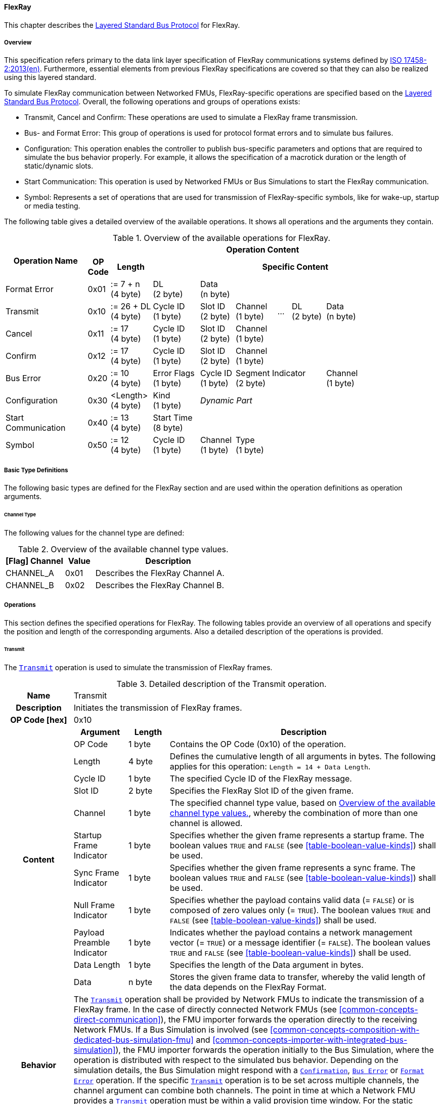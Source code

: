 ==== FlexRay [[low-cut-flexray]]
This chapter describes the <<low-cut-layered-standard-bus-protocol, Layered Standard Bus Protocol>> for FlexRay.

===== Overview [[low-cut-flexray-overview]]
This specification refers primary to the data link layer specification of FlexRay communications systems defined by <<ISO-17458-2,  ISO 17458-2:2013(en)>>.
Furthermore, essential elements from previous FlexRay specifications are covered so that they can also be realized using this layered standard.

To simulate FlexRay communication between Networked FMUs, FlexRay-specific operations are specified based on the <<low-cut-layered-standard-bus-protocol, Layered Standard Bus Protocol>>.
Overall, the following operations and groups of operations exists:

* Transmit, Cancel and Confirm: These operations are used to simulate a FlexRay frame transmission.
* Bus- and Format Error: This group of operations is used for protocol format errors and to simulate bus failures.
* Configuration: This operation enables the controller to publish bus-specific parameters and options that are required to simulate the bus behavior properly.
For example, it allows the specification of a macrotick duration or the length of static/dynamic slots.
* Start Communication: This operation is used by Networked FMUs or Bus Simulations to start the FlexRay communication.
* Symbol: Represents a set of operations that are used for transmission of FlexRay-specific symbols, like for wake-up, startup or media testing.

The following table gives a detailed overview of the available operations.
It shows all operations and the arguments they contain.

.Overview of the available operations for FlexRay.
[#table-operation-content-flexray]
[cols="12,1,6,7,5,6,2,5,7,5,5"]
|====
.2+h|Operation Name
10+h|Operation Content

h|OP Code
h|Length
8+h|Specific Content

|Format Error
|0x01
|:= 7 + n +
(4 byte)
|DL +
(2 byte)
7+|Data +
(n byte)

|Transmit
|0x10
|:= 26 + DL +
(4 byte)
|Cycle ID +
(1 byte)
|Slot ID +
(2 byte)
|Channel +
(1 byte)
|...
|DL +
(2 byte)
3+|Data +
(n byte)

|Cancel
|0x11
|:= 17 +
(4 byte)
|Cycle ID +
(1 byte)
|Slot ID +
(2 byte)
6+|Channel +
(1 byte)

|Confirm
|0x12
|:= 17 +
(4 byte)
|Cycle ID +
(1 byte)
|Slot ID +
(2 byte)
6+|Channel +
(1 byte)

|Bus Error
|0x20
|:= 10 +
(4 byte)
|Error Flags +
(1 byte)
|Cycle ID +
(1 byte)
3+|Segment Indicator +
(2 byte)
3+|Channel +
(1 byte)

|Configuration
|0x30
|<Length> +
(4 byte)
|Kind +
(1 byte)
7+|_Dynamic Part_

|Start Communication
|0x40
|:= 13 +
(4 byte)
8+|Start Time +
(8 byte)

|Symbol
|0x50
|:= 12 +
(4 byte)
|Cycle ID +
(1 byte)
|Channel +
(1 byte)
6+|Type +
(1 byte)

|====

===== Basic Type Definitions [[low-cut-flexray-basic-type-definitions]]
The following basic types are defined for the FlexRay section and are used within the operation definitions as operation arguments.

====== Channel Type [[low-cut-flexray-basic-type-definitions-channel-type]]
The following values for the channel type are defined:

.Overview of the available channel type values.
[#table-flexray-channel-kinds]
[cols="2,1,5"]
|====

h|[Flag] Channel h|Value h|Description
|CHANNEL_A|0x01|Describes the FlexRay Channel A.
|CHANNEL_B|0x02|Describes the FlexRay Channel B.

|====

===== Operations [[low-cut-flexray-operations]]
This section defines the specified operations for FlexRay.
The following tables provide an overview of all operations and specify the position and length of the corresponding arguments.
Also a detailed description of the operations is provided.

====== Transmit [[low-cut-flexray-transmit-operation]]
The <<low-cut-flexray-transmit-operation, `Transmit`>> operation is used to simulate the transmission of FlexRay frames.

.Detailed description of the Transmit operation.
[#table-flexray-transmit-operation]
[cols="5,4,3,20"]
|====
h|Name 3+| Transmit
h|Description 3+| Initiates the transmission of FlexRay frames.
h|OP Code [hex] 3+| 0x10
.12+h|Content h|Argument h|Length h|Description
| OP Code
| 1 byte
| Contains the OP Code (0x10) of the operation.

| Length
| 4 byte
| Defines the cumulative length of all arguments in bytes.
The following applies for this operation: `Length = 14 + Data Length`.

| Cycle ID
| 1 byte
| The specified Cycle ID of the FlexRay message.

| Slot ID
| 2 byte
| Specifies the FlexRay Slot ID of the given frame.

| Channel
| 1 byte
| The specified channel type value, based on <<table-flexray-channel-kinds>>, whereby the combination of more than one channel is allowed.

| Startup Frame Indicator
| 1 byte
| Specifies whether the given frame represents a startup frame.
The boolean values `TRUE` and `FALSE` (see <<table-boolean-value-kinds>>) shall be used.

| Sync Frame Indicator
| 1 byte
| Specifies whether the given frame represents a sync frame.
The boolean values `TRUE` and `FALSE` (see <<table-boolean-value-kinds>>) shall be used.

| Null Frame Indicator
| 1 byte
| Specifies whether the payload contains valid data (= `FALSE`) or is composed of zero values only (= `TRUE`).
The boolean values `TRUE` and `FALSE` (see <<table-boolean-value-kinds>>) shall be used.

| Payload Preamble Indicator
| 1 byte
| Indicates whether the payload contains a network management vector (= `TRUE`) or a message identifier (= `FALSE`).
The boolean values `TRUE` and `FALSE` (see <<table-boolean-value-kinds>>) shall be used.

| Data Length
| 1 byte
| Specifies the length of the Data argument in bytes.

| Data
| n byte
| Stores the given frame data to transfer, whereby the valid length of the data depends on the FlexRay Format.

h|Behavior
3+|The <<low-cut-flexray-transmit-operation, `Transmit`>> operation shall be provided by Network FMUs to indicate the transmission of a FlexRay frame.
In the case of directly connected Network FMUs (see <<common-concepts-direct-communication>>), the FMU importer forwards the operation directly to the receiving Network FMUs.
If a Bus Simulation is involved (see <<common-concepts-composition-with-dedicated-bus-simulation-fmu>> and <<common-concepts-importer-with-integrated-bus-simulation>>), the FMU importer forwards the operation initially to the Bus Simulation, where the operation is distributed with respect to the simulated bus behavior.
Depending on the simulation details, the Bus Simulation might respond with a <<low-cut-flexray-confirmation-operation, `Confirmation`>>, <<low-cut-flexray-bus-error-operation, `Bus Error`>> or <<low-cut-flexray-format-error-operation, `Format Error`>> operation.
If the specific <<low-cut-flexray-transmit-operation, `Transmit`>> operation is to be set across multiple channels, the channel argument can combine both channels.
The point in time at which a Network FMU provides a <<low-cut-flexray-transmit-operation, `Transmit`>> operation must be within a valid provision time window.
For the static segment, this circumstance is dealt within <<low-cut-flexray-static-segment>>, for the dynamic segment in <<low-cut-flexray-dynamic-segment>>.
The point in time at which a Bus Simulation shall provide <<low-cut-flexray-transmit-operation, `Transmit`>> operations depends on the <<low-cut-flexray-delivery-on-boundary-parameter, `org.fmi_standard.fmi_ls_bus.FlexRay_DeliveryOnBoundary`>> parameter.

|====

====== Cancel [[low-cut-flexray-cancel-operation]]
The <<low-cut-flexray-cancel-operation, `Cancel`>> operation is used for cancellation of a FlexRay frame transmission.

.Detailed description of the Cancel operation.
[#table-flexray-cancel-operation]
[cols="5,4,3,20"]
|====
h|Name 3+| Cancel
h|Description 3+| Initiates the cancellation transmission of FlexRay frames within a Bus Simulation.
h|OP Code [hex] 3+| 0x11
.6+h|Content h|Argument h|Length h|Description
| OP Code
| 1 byte
| Contains the OP Code (0x11) of the operation.

| Length
| 4 byte
| Defines the cumulative length of all arguments in bytes.
The following applies for this operation: `Length = 9 + Data Length`.

| Cycle ID
| 1 byte
| The specified Cycle ID of the <<low-cut-flexray-transmit-operation, `Transmit`>> operation to cancel.

| Slot ID
| 2 byte
| Specifies the FlexRay Slot ID of the <<low-cut-flexray-transmit-operation, `Transmit`>> operation to cancel.

| Channel
| 1 byte
| The specified channel type value, based on <<table-flexray-channel-kinds>> of the <<low-cut-flexray-transmit-operation, `Transmit`>> operation to cancel, whereby the combination of more than one channel is allowed.

h|Behavior
3+|The <<low-cut-flexray-cancel-operation, `Cancel`>> operation shall be provided by Network FMUs to indicate a cancellation of a specified <<low-cut-flexray-transmit-operation, `Transmit`>> operation that is buffered by a Bus Simulation.
A Network FMU shall ignore this operation on the consumer side.
A <<low-cut-flexray-cancel-operation, `Cancel`>> operation is possible as long as the Bus Simulation has not yet started to simulate the transmission of the specified <<low-cut-flexray-transmit-operation, `Transmit`>> operation.
A <<low-cut-flexray-cancel-operation, `Cancel`>> operation must be related to a complete <<low-cut-flexray-transmit-operation, `Transmit`>> operation and not just to a part of it.
|====

====== Confirm [[low-cut-flexray-confirm-operation]]
The <<low-cut-flexray-confirm-operation, `Confirm`>> operation is used to signal a transmitted FlexRay frame (see <<low-cut-flexray-transmit-operation, `Transmit`>> operation).

.Detailed description of the Confirm operation.
[#table-flexray-confirm-operation]
[cols="5,4,3,20"]
|====
h|Name
3+|Confirm
h|Description
3+|Signals a successful transmitted FlexRay frame.
h|OP Code [hex]
3+|0x12
.6+h|Content h|Argument h|Length h|Description
|OP Code
|1 byte
|Contains the OP Code (0x12) of the operation.

|Length
|4 byte
|Defines the cumulative length of all arguments in bytes.
The following applies for this operation: `Length = 9`.

| Cycle ID
| 1 byte
| The specified Cycle ID of the <<low-cut-flexray-transmit-operation, `Transmit`>> operation to confirm.

| Slot ID
| 2 byte
| Specifies the FlexRay Slot ID of the <<low-cut-flexray-transmit-operation, `Transmit`>> operation to confirm.

| Channel
| 1 byte
| The specified channel type value, based on <<table-flexray-channel-kinds>>, whereby the combination of more than one channel is allowed.

h|Behavior
3+|The specified operation shall be produced by the Bus Simulation and consumed by Network FMUs.
The Bus Simulation provides the <<low-cut-flexray-confirm-operation, `Confirm`>> operation for the Network FMU, which has previously provided the <<low-cut-flexray-transmit-operation, `Transmit`>> operation to be confirmed.
If the structural parameter <<low-cut-flexray-bus-notification-parameter, `org.fmi_standard.fmi_ls_bus.FlexRay_BusNotifications`>> of a Network FMU is set to `false`, the Network FMU must not wait for <<low-cut-flexray-confirm-operation, `Confirm`>> operations.

|====

====== Format Error [[low-cut-flexray-format-error-operation]]
A format error indicates a syntax or content error in response to a received operation.
See <<low-cut-format-error-operation, `Format Error`>> for definition.

====== Bus Error [[low-cut-flexray-bus-error-operation]]
The <<low-cut-flexray-bus-error-operation, `Bus Error`>> operation represents a feedback of a Bus Simulation for a specified <<low-cut-flexray-transmit-operation, `Transmit`>> operation in case of an unsuccessful transmission.
The following information is included within this operation:

.Detailed description of the Bus Error operation.
[#table-flexray-bus-error-operation]
[cols="5,4,3,20"]
|====
h|Name
3+|Bus Error
h|Description
3+|Represents an operation for simulated bus errors.
h|OP Code [hex]
3+|0x20
.7+h|Content h|Argument h|Length h|Description
|OP Code
|1 byte
|Contains the OP Code (0x20) of the operation.

|Length
|4 byte
|Defines the cumulative length of all arguments in bytes.
The following applies for this operation: `Length = 10`.

|Error Flags
|1 byte
|The specified error flag(s), based on <<table-flexray-error-code-values, the table below>>.
The allowed combinations are defined by the FlexRay specification itself.

|Cycle ID
|1 byte
|The specified FlexRay Cycle ID.

|Segment Indicator
|2 byte
|Identifies the specified FlexRay segment, where the <<low-cut-flexray-bus-error-operation, `Bus Error`>> occurs.
Within the static or dynamic segment, the value of `Segment Indicator` shall be the Slot ID of the <<low-cut-flexray-transmit-operation, `Transmit`>> operation to react.
Within a Symbol Window or Network Idle Time segment the values of <<table-flexray-segment-types-values>> shall be used instead of the specified Slot ID.

|Channel
|1 byte
|The specified channel type value, based on <<table-flexray-channel-kinds>>.

h|Behavior
3+|The specified operation shall be produced by the Bus Simulation and consumed by Network FMUs.
It represents a direct feedback corresponding to a specified <<low-cut-flexray-transmit-operation, `Transmit`>> operation.
Depending on the type of <<low-cut-flexray-bus-error-operation, `Bus Error`>>, either only the <<low-cut-flexray-transmit-operation, `Transmit`>> producing or all Network FMUs must be notified via <<low-cut-flexray-bus-error-operation, `Bus Error`>> operation (see description column of <<table-flexray-error-code-values>>).
If the structural parameter <<low-cut-flexray-bus-notification-parameter, `org.fmi_standard.fmi_ls_bus.FlexRay_BusNotifications`>> of a Network FMU is set to `false`, the Network FMU does not wait for any responses from a Bus Simulation, i.e., potentially received <<low-cut-flexray-bus-error-operation, `Bus Error`>> operations are discarded by the Network FMU.

|====

The following Error Flags can be used:

.Overview of the available error flag values.
[#table-flexray-error-code-values]
[cols="1,1,5"]
|====

h|[Flag] Kind h|Value h|Description

|VALID_FRAME
|0x01
|Indicates a valid <<low-cut-flexray-transmit-operation, `Transmit`>> operation and can be used to point out a valid FlexRay transmission in combination with another error, for example within the FlexRay Symbol Window.
This type of <<low-cut-flexray-bus-error-operation, `Bus Error`>> is possible for both <<low-cut-flexray-transmit-operation, `Transmit`>> producing and <<low-cut-flexray-transmit-operation, `Transmit`>> consuming Network FMUs.

|SYNTAX_ERROR
|0x02
|Indicates a syntactic error in a time slot of a <<low-cut-flexray-transmit-operation, `Transmit`>> operation.
This type of <<low-cut-flexray-bus-error-operation, `Bus Error`>> is possible for both <<low-cut-flexray-transmit-operation, `Transmit`>> producing and <<low-cut-flexray-transmit-operation, `Transmit`>> consuming Network FMUs.

|CONTENT_ERROR
|0x04
|Indicates a content error of a receiving <<low-cut-flexray-transmit-operation, `Transmit`>> operation on the receiver side.
This type of <<low-cut-flexray-bus-error-operation, `Bus Error`>> is possible for both <<low-cut-flexray-transmit-operation, `Transmit`>> producing and <<low-cut-flexray-transmit-operation, `Transmit`>> consuming Network FMUs.

|BOUNDARY_VIOLATION
|0x08
|Indicates that a boundary violation occurred at a boundary of the corresponding slot.
This type of <<low-cut-flexray-bus-error-operation, `Bus Error`>> is possible for both <<low-cut-flexray-transmit-operation, `Transmit`>> producing and <<low-cut-flexray-transmit-operation, `Transmit`>> consuming Network FMUs.

|TX_CONFLICT
|0x16
|Indicates that a reception from another Network FMU is already ongoing while the specified Network FMU starts a transmission via a <<low-cut-flexray-transmit-operation, `Transmit`>> operation.
This type of <<low-cut-flexray-bus-error-operation, `Bus Error`>> is possible for <<low-cut-flexray-transmit-operation, `Transmit`>> producing Network FMUs only.

|====

The following segment types can be used:

.Overview of the available segment type values.
[#table-flexray-segment-types-values]
[cols="1,1,5"]
|====

h|Kind h|Value h|Description

|SYMBOL_WINDOW
|0xFFFE
|Indicates the FlexRay Symbol Window segment.

|NIT
|0xFFFF
|Indicates the FlexRay Network Idle Time (NIT) segment.

|====

====== Configuration [[low-cut-flexray-configuration-operation]]
The <<low-cut-flexray-configuration-operation, `Configuration`>> operation allows Network FMUs the configuration of the Bus Simulation with parameters like the length of a slot or the duration of a macrotick and further options.
The following information are included within this operation:

.Detailed description of the Configuration operation.
[#table-flexray-configuration-operation]
[cols="6,1,5,4,3,20"]
|====
h|Name
5+|Configuration
h|Description
5+|Represents an operation for the configuration of a Bus Simulation.
It contains necessary parameters for timing calculations of transmissions and for node compatibility checks across the whole FlexRay network.
Also the configuration of further options is supported by this operation.
h|OP Code [hex]
5+|0x30
.21+h|Content 3+h|Argument h|Length h|Description
3+|OP Code
|1 byte
|Contains the OP Code (0x30) of the operation.

3+|Length
|4 byte
|Defines the cumulative length of all arguments in bytes.
The following applies for this operation: `Length = 6 + Length of parameter arguments in bytes`.

3+|Parameter Type
|1 byte
|Defines the current configuration parameter.
Note that only one parameter can be set per <<low-cut-flexray-configuration-operation, `Configuration`>> operation.

.17+h|
4+h|Parameters

.16+|FLEXRAY_CONFIG
|Macrotick Duration
|4 byte
|Specifies the duration of one macrotick in nanoseconds.
See `gdMacrotick` parameter within FlexRay specification for further information.

|Macroticks per Cycle
|2 byte
|Defines the length of a cycle in macroticks.
See `gMacroPerCycle` parameter within FlexRay specification for further information.

|Cycle Count Max
|1 byte
|Defines the maximum cycle counter value in a given FlexRay cluster.
See `gCycleCountMax` parameter within FlexRay specification for further information.

|ActionPoint Offset
|1 byte
|Defines the action point offset of a static slot in macroticks.
See `gdActionPointOffset` parameter within FlexRay specification for further information.

|Static Slot Length
|2 byte
|Defines the length of a static slot within the static segment in macroticks.
See `gdStaticSlot` parameter within FlexRay specification for further information.

|Number of Static Slots
|2 byte
|Specifies the number of static slots within one FlexRay cycle.
See `gNumberOfStaticSlots` parameter within FlexRay specification for further information.

|Static Payload Length
|1 byte
|Specifies the length of static slot payload in bytes.
See `gPayloadLengthStatic` parameter within FlexRay specification for further information.

|Minislot ActionPoint Offset
|1 byte
|Defines the action point offset of a minislot in macroticks.
See `gdMinislotActionPointOffset` parameter within FlexRay specification for further information.

|Number of Minislots
|2 byte
|Specifies the number of minislots within one FlexRay cycle.
See `gNumberOfMinislots` parameter within FlexRay specification for further information.

|Minislot Length
|1 byte
|Defines the length of a minislot within a dynamic segment in macroticks.
See `gdMinislot` parameter within FlexRay specification for further information.

|Symbol ActionPoint Offset
|1 byte
|Defines the action point offset within the symbol window in macroticks.
See `gdSymbolWindowActionPointOffset` parameter within FlexRay specification for further information.

|Symbol Window Length
|1 byte
|Specifies the length of symbol window in macroticks, whereby a zero value is allowed.
See `gdSymbolWindow` parameter within FlexRay specification for further information.

|NIT Length
|1 byte
|Specifies the length of the Network Idle Time in macroticks.
See `gdNIT` parameter within FlexRay specification for further information.

|NM Vector Length
|1 byte
|Specifies the length of the Network Management Vector.
See `gNetworkManagementVectorLength` parameter within FlexRay specification for further information.

|Dynamic Slot Idle Time
|4 byte
|Defines the length of dynamic slot idle time within a dynamic segment in macroticks, whereby zero defines that is not used.

|Coldstart Node
|1 byte
|Specifies if the given FlexRay node represents a coldstart node or not, by using <<table-flexray-coldstart-node-types>>.
If a specified node has coldstart capabilities, additionally the type of coldstart shall be defined.

// .1+|tbd
// |tbd
// |tbd
// |tbd

h|Behavior
5+|The specified operation shall be produced by a Network FMU.
In case of directly connected Network FMUs (see <<common-concepts-direct-communication>>), Network FMUs also receive <<low-cut-flexray-configuration-operation, `Configuration`>> operations from other nodes.
Therefore, Network FMUs shall check receiving <<low-cut-flexray-configuration-operation, `Configuration`>> operation of type `FLEXRAY_CONFIG` for compatibility.
If a Bus Simulation is involved (see <<common-concepts-composition-with-dedicated-bus-simulation-fmu>> and <<common-concepts-importer-with-integrated-bus-simulation>>), the compatibility check should be done by the Bus Simulation.
In this case, the Bus Simulation must not forward the <<low-cut-flexray-configuration-operation, `Configuration`>> to Network FMUs.
The configuration of the `FLEXRAY_CONFIG` parameters must be completed by all Network FMUs before any <<low-cut-flexray-transmit-operation, `Transmit`>> operation is produced.
The reconfiguration of `FLEXRAY_CONFIG` parameters during the runtime of a Network FMU is not allowed.

|====

The following configuration parameters are defined:

.Overview of the available configuration parameters.
[#table-flexray-configuration-kinds]
[cols="1,1,5"]
|====

h|Parameter h|Value h|Description
|FLEXRAY_CONFIG|0x01|Indicates global FlexRay parameters used by the Network FMU.

|====

The following coldstart node types are defined:

.Overview of the available coldstart node types.
[#table-flexray-coldstart-node-types]
[cols="2,1,5"]
|====

h|Coldstart Node Type h|Value h|Description
|None|0x01|Describes that the current node has no coldstart capabilities.
|TT-D coldstart node|0x02|Indicates a TT-D coldstart node.
|TT-E coldstart node|0x03|Indicates a TT-E coldstart node.
|TT-L coldstart node|0x04|Indicates a TT-L coldstart node.

|====

====== Start Communication [[low-cut-flexray-start-communication-operation]]
By using the <<low-cut-flexray-start-communication-operation, `Start Communication`>> operation, a Network FMU or Bus Simulation communicates the start of the first communication cycle.
The following information is included within this operation:

.Detailed description of the Start Communication operation.
[#table-flexray-bus-start-communication-operation]
[cols="5,4,3,20"]
|====
h|Name
3+|Start Communication
h|Description
3+|Starts the FlexRay communication.
h|OP Code [hex]
3+|0x40
.4+h|Content h|Argument h|Length h|Description
|OP Code
|1 byte
|Contains the OP Code (0x40) of the operation.

|Length
|4 byte
|Defines the cumulative length of all arguments in bytes.
The following applies for this operation: `Length = 13`.

|Start Time [[table-flexray-bus-start-start-time-parameter]]
|8 byte
|Defines the absolute simulation time in nanoseconds when the first FlexRay cycle has started.

h|Behavior
3+|The specified operation shall be produced by a Network FMU and distributed to all participants, except the <<low-cut-flexray-start-communication-operation, `Start Communication`>> operation initiator, by using the Bus Simulation to distribute the start time of the first communication cycle.
Network FMUs must synchronize their internal FlexRay clock when receiving a <<low-cut-flexray-start-communication-operation, `Start Communication`>> operation.

|====

====== Symbol [[low-cut-flexray-symbol-operation]]
The <<low-cut-flexray-symbol-operation, `Symbol`>> operation is used for transmission of FlexRay-specific symbols, e.g. for wake-up, startup or media testing in the symbol window.

.Detailed description of the Symbol operation.
[#table-flexray-symbol-operation]
[cols="5,4,3,20"]
|====
h|Name
3+|Symbol
h|Description
3+|Operation representing a symbol transmitted in the FlexRay symbol window.
h|OP Code [hex]
3+|0x50
.6+h|Content h|Argument h|Length h|Description
|OP Code
|1 byte
|Contains the OP Code (0x50) of the operation.

|Length
|4 byte
|Defines the cumulative length of all arguments in bytes.
The following applies for this operation: `Length = 8`.

|Cycle ID
|1 byte
|The specified FlexRay Cycle ID.
If a FlexRay cycle is not yet running (for example when initiating a startup through a collision avoidance symbol), the value 0 should be used.

|Channel
|1 byte
|The specified channel type value, based on <<table-flexray-channel-kinds>>.

|Type
|1 byte
|The specified symbol type, based on <<table-flexray-symbol-type-values, the table below>>.

h|Behavior
3+|The specified operation shall be produced by a Network FMU and distributed to all participants, except the <<low-cut-flexray-symbol-operation, `Symbol`>> operation initiator, of the bus using the Bus Simulation.
Depending on the simulation details, the Bus Simulation might respond with a <<low-cut-flexray-bus-error-operation, `Bus Error`>> operation.
If a Network FMU does not support a specified `Type` of a <<low-cut-flexray-symbol-operation, `Symbol`>> operation, this operation can be ignored on the consumer side.

|====

The following symbol type values can be used:

.Overview of the available symbol type values.
[#table-flexray-symbol-type-values]
[cols="1,1,5"]
|====

h|Kind h|Value h|Description
|COLLISION_AVOIDANCE_SYMBOL
|0x01
|The collision avoidance symbol is used to indicate the start of the first communication cycle.

|MEDIA_TEST_SYMBOL
|0x02
|The media test symbol is used for testing of a bus guardian.

|WAKEUP_SYMBOL
|0x03
|The wake up symbol is used for waking up other FlexRay nodes of the specified network.

|====

===== Network Parameters [[low-cut-flexray-network-parameters]]
Using structural parameters, FMUs can be parameterized according to importer specifications.
This chapter specifies the structural parameters that each FlexRay-specific Network FMU shall provide.

====== Bus Notification Parameter [[low-cut-flexray-bus-notification-parameter]]
For a detailed simulation, a Network FMU needs information about whether the message sent has arrived or whether a bus error has occurred.
A Bus Simulation can simulate these effects by sending bus notifications in terms of <<low-cut-flexray-confirm-operation, `Confirm-`>> and <<low-cut-flexray-bus-error-operation, `Bus Error`>> operations to the Network FMUs.

However, in scenarios where Network FMUs are connected directly to each other, or where the Bus Simulation does not simulate such effects, it must be possible to configure the Network FMU such that it does not wait for any response after a <<low-cut-flexray-transmit-operation, `Transmit`>> operation.
Therefore, the <<low-cut-flexray-bus-notification-parameter, `org.fmi_standard.fmi_ls_bus.FlexRay_BusNotifications`>> parameter is introduced.
If the value of the parameter is set to `false`, the Network FMU must not wait for any response after a <<low-cut-flexray-transmit-operation, `Transmit`>> operation ("fire-and-forget").
The default value shall be `false` to allow the Network FMU to be run natively in each simulation scenario.
If the Network FMU shall be configured to handle responses in the form of <<low-cut-flexray-confirm-operation, `Confirm-`>> and <<low-cut-can-bus-error-operation, `Bus Error`>> operations, the <<low-cut-flexray-bus-notification-parameter, `org.fmi_standard.fmi_ls_bus.FlexRay_BusNotifications`>> parameter shall be set to `true`.

.FMU parameter for the configuration of bus notifications within FlexRay.
[[figure-fmu-flexray-bus-notifications-parameter]]
----
    org.fmi_standard.fmi_ls_bus.FlexRay_BusNotifications
        Description:  "Specifies whether the respective Network FMU can rely on a Confirm,
                      or Bus Error operation after sending a message."
        Type:         Boolean
        Causality:    structuralParameter
        Variability:  fixed
        Start:        "false"
----

This structural parameter is mandatory for Network FMUs.
A Bus Simulation (FMU) does not require this structural parameter.

====== Delivery on Boundary Parameter [[low-cut-flexray-delivery-on-boundary-parameter]]
In order to minimize the number of Bus Communication Points of an entire simulation system, it can make sense that the Bus Simulation always deliver <<low-cut-flexray-transmit-operation, `Transmit`>> operations on a concrete slot boundary.
Under the condition that participating Network FMUs also provide their <<low-cut-flexray-transmit-operation, `Transmit`>> operations on a slot boundary, the behavior means that the <<low-cut-flexray-transmit-operation, `Transmit`>> operation to be received, the next <<low-cut-flexray-transmit-operation, `Transmit`>> operation to be sent and a <<low-cut-flexray-confirm-operation, `Confirm`>> or <<low-cut-flexray-bus-error-operation, `Bus Error`>> operation are provided and exchanged at exactly one Bus Communication Point.

Parameter <<low-cut-flexray-delivery-on-boundary-parameter, `org.fmi_standard.fmi_ls_bus.FlexRay_DeliveryOnBoundary`>> was introduced to switch the behavior in the Bus Simulation.
If the value of the parameter is set to `true`, the Bus Simulation provides <<low-cut-flexray-transmit-operation, `Transmit`>> operations and also resulting <<low-cut-flexray-confirm-operation, `Confirm-`>> or <<low-cut-can-bus-error-operation, `Bus Error`>> operations at a concrete slot boundary.
If the value of the parameter is set to `false`, the Bus Simulation provides the respective operations after the calculated transfer time.
See <<low-cut-flexray-static-segment>> and <<low-cut-flexray-dynamic-segment>> for details.
The default value shall be `true`.

.FMU parameter for the configuration of delivery point within FlexRay slot.
[[figure-fmu-flexray-delivery-on-boundary-parameter]]
----
    org.fmi_standard.fmi_ls_bus.FlexRay_DeliveryOnBoundary
        Description:  "Specifies whether the respective Bus Simulation (FMU) delivers
                      Transmit, Confirm- and Bus Error operations on a concrete slot boundary."
        Type:         Boolean
        Causality:    structuralParameter
        Variability:  fixed
        Start:        "true"
----

This structural parameter is mandatory for a Bus Simulation (FMU).
Network FMUs does not require this structural parameter.

===== Configuration of Bus Simulation [[low-cut-flexray-configuration-of-bus-simulation]]
The timing behavior of FlexRay communication is typically defined globally in a design phase of the FlexRay network.
At runtime, the globally defined communication parameters must be used by all network nodes to communicate successfully.
To ensure that all Network FMUs use compatible parameters and to tell Bus Simulations how to simulate the FlexRay communication, Network FMUs shall send the <<low-cut-flexray-configuration-operation, `Configuration`>> operation.
Configuration parameters which are mandatory to provide when first entering the `Event Mode` immediately after leaving the `Initialization Mode` are of type `FLEXRAY_CONFIG`.
Network FMUs receiving <<low-cut-flexray-configuration-operation, `Configuration`>> operations of type `FLEXRAY_CONFIG` shall check its compatibility.
Bus Simulations are also allowed to perform compatibility checks of `FLEXRAY_CONFIG` parameters.
In this case, a Bus Simulations must not forward <<low-cut-flexray-configuration-operation, `Configuration`>> operations to Network FMUs.
In cases of detected incompatibilities, the simulation shall be refused accordingly.

===== Wake Up/Sleep [[low-cut-flexray-wakeup-sleep]]
This standard supports wake up and sleep functionality for the FlexRay bus.
However, the realization of local virtual ECU wake-up and sleeping processes, i.e., the transition to the sleep state as well as the virtual ECU local wake-up process, is considered internal to the FMU implementation.
Therefore, only the bus-related aspects are defined in this document.

The FlexRay-specific wake-up pulse can be simulated by using the <<low-cut-flexray-symbol-operation, `Symbol`>> operation, initiated by one Network FMU, whereby `Type` is set to `WAKEUP_SYMBOL`.
The Bus Simulation shall distribute this operation to all participants on the bus, excluding the <<low-cut-flexray-symbol-operation, `Symbol`>> operation initiator.

.Wake up initiated by FMU 1 wakes up FMU 2 via bus.
[#figure-flexray-wake-up]
image::flexray_wake_up.svg[width=70%, align="center"]

===== Startup [[low-cut-flexray-startup]]
Before frames can be transferred, the communication must be started.
The startup process follows a defined sequence in which FlexRay nodes synchronizes step by step (for a detailed description refer to <<ISO-17458-2>>).
FlexRay nodes, that are allowed to start the FlexRay communication, are referred to as coldstart nodes.
The coldstart ability of a Network FMU must be communicated by the `Coldstart Node` parameter of the <<low-cut-flexray-configuration-operation, `Configuration`>> operation.
For starting the FlexRay communication, a coldstart Network FMU shall sent a <<low-cut-flexray-symbol-operation, `Symbol`>> operation whereby the `Type` argument is set to `COLLISION_AVOIDANCE_SYMBOL` to announce the start of the first FlexRay communication cycle.
A Bus Simulation must forward the <<low-cut-flexray-symbol-operation, `Symbol`>> operation immediately to the other Network FMUs.
Network FMUs receiving a `COLLISION_AVOIDANCE_SYMBOL` are not allowed to send the <<low-cut-flexray-symbol-operation, `Symbol`>> operation likewise from this point onwards.
The first communication cycle is then started by sending the <<low-cut-flexray-start-communication-operation, `Start Communication`>> operation.
Network FMUs must synchronize their internal FlexRay clock based on the received <<table-flexray-bus-start-start-time-parameter,`Start Time`>>.

.Startup initiated by a coldstart Network FMU.
[#figure-flexray-startup]
image::flexray_startup.svg[width=75%, align="center"]

The start time of the first communication cycle is defined to be stem:[T_{Start}] in this specification.

After the <<low-cut-flexray-start-communication-operation, `Start Communication`>> operation has been sent, the Network FMU starts sending <<low-cut-flexray-transmit-operation, `Transmit`>> operations, whereby the `Startup Frame Indicator` argument is set to `TRUE`.

====== Emulating Coldstart Nodes [[low-cut-flexray-emulating-coldstart-nodes]]
Normally, the startup process requires at least two coldstart nodes.
For simulation systems coldstart Network FMUs are missing (because only a subset of nodes is to be simulated), a Bus Simulation is allowed to start the FlexRay communication by emulating the behavior of missing coldstart nodes.
For this purpose, structural parameters e.g. for defining the startup time (stem:[T_{Start}]) or the `Slot ID` for startup frames can be provided by the Bus Simulation.
Because those parameters are Bus Simulation specific, they are not further defined in the specification.

.Startup initiated by the Bus Simulation
[#figure-flexray-startup-by-bus-simulation]
image::flexray_startup_coldstart_emulation.svg[width=75%, align="center"]

===== Transmission and Reception [[low-cut-flexray-transmission-and-reception]]
The exact time or permitted range for sending a message is essential for FlexRay, as this is a scheduled bus protocol.
Within this section the data flow is first described in more detail.
After this temporal aspects for data transmission are explained.

Similar to the other buses, the <<low-cut-flexray-transmit-operation, `Transmit`>> operation represents the core of a bus transmission.
It contains all relevant frame data and is provided by a Network FMU in the role of a sender, potentially via a Bus Simulation, to one or more Network FMUs in the role of a receiver.

A <<low-cut-flexray-confirmation-operation, `Confirmation-`>> and <<low-cut-flexray-bus-error-operation, `Bus Error`>> operation represents a feedback from a Bus Simulation for a previously carried out <<low-cut-flexray-transmit-operation, `Transmit`>> operation.
Depending on the <<low-cut-flexray-bus-notification-parameter, `org.fmi_standard.fmi_ls_bus.FlexRay_BusNotifications`>> parameter, a successful transmission of a <<low-cut-flexray-transmit-operation, `Transmit`>> operation results for a Network FMU in a <<low-cut-flexray-confirmation-operation, `Confirmation`>> operation, an unsuccessful <<low-cut-flexray-transmit-operation, `Transmit`>> operation in a <<low-cut-flexray-bus-error-operation, `Bus Error`>> operation.
If <<low-cut-flexray-bus-notification-parameter, `org.fmi_standard.fmi_ls_bus.FlexRay_BusNotifications`>> is set to `false` (default), then Network FMUs must not rely on receiving <<low-cut-flexray-confirm-operation, `Confirm`>> operations.
If a specified Network FMU is depending on <<low-cut-flexray-confirm-operation, `Confirm`>> operations and <<low-cut-flexray-bus-notification-parameter, `org.fmi_standard.fmi_ls_bus.FlexRay_BusNotifications`>> is set to `false`, the self confirmation shall be realized internally within the respective Network FMU.

If a Bus Simulation is involved, the following applies: A Network FMU can update a <<low-cut-flexray-transmit-operation, `Transmit`>> operation in a Bus Simulation as long as the same value is used for the `Slot ID` argument.
The last <<low-cut-flexray-transmit-operation, `Transmit`>> operation is always valid (last is best semantics).
A <<low-cut-flexray-transmit-operation, `Transmit`>> operation can be updated as long as the Bus Simulation has not yet started to simulate the transmission of the representing FlexRay frame.
The <<low-cut-flexray-cancel-operation, `Cancel`>> operation allows the cancellation of such buffered <<low-cut-flexray-transmit-operation, `Transmit`>> operations within a Bus Simulation.

<<figure-flexray-transmission-status>> illustrates the sequence of the operations mentioned.
First, FMU 1 provides a <<low-cut-flexray-transmit-operation, `Transmit`>> operation for the Bus Simulation.
Within the next two steps, FMU 1 updates the specified <<low-cut-flexray-transmit-operation, `Transmit`>> again.
In the next step, the last <<low-cut-flexray-transmit-operation, `Transmit`>> operation, provided by FMU 1, is transferred to FMU 2 by the Bus Simulation.
Also the Bus Simulation provides a <<low-cut-flexray-confirm-operation, `Confirm`>> operation for FMU 1.

.General transmission mechanism for FlexRay.
[#figure-flexray-transmission-status]
image::flexray_transmission_status.svg[width=80%, align="center"]

<<figure-flexray-transmission-cancel>> illustrates a sequence with focus to the <<low-cut-flexray-cancel-operation, `Cancel`>> operation.
First, FMU 1 provides a <<low-cut-flexray-transmit-operation, `Transmit`>> operation for the Bus Simulation.
Within the next step, FMU 1 updates the specified <<low-cut-flexray-transmit-operation, `Transmit`>> again.
In the next step, the transmission ist canceled via <<low-cut-flexray-cancel-operation, `Cancel`>> operation.
By using the <<low-cut-flexray-cancel-operation, `Cancel`>> operation, the <<low-cut-flexray-transmit-operation, `Transmit`>> operation will not redirected by the Bus Simulation to other Network FMUs.
No transmission takes place within the simulation system.

.Cancellation of a transmission for FlexRay via Cancel operation.
[#figure-flexray-transmission-cancel]
image::flexray_transmission_cancel.svg[width=50%, align="center"]

At bus level, the macrotick represents the smallest time unit on a FlexRay bus.
A total of four protocol parts are logically mapped onto this: The static and the dynamic segment, the so-called symbol window and the Network Idle Time (NIT).
The static and dynamic segment is in turn divided into different sections, so-called FlexRay slots.
These segments repeat themselves in certain FlexRay cycles.
<<figure-flexray-macroticks-segments-general>> visualizes the segmentation of a cycle.

.Segmentation of a FlexRay cycle.
[#figure-flexray-macroticks-segments-general]
image::flexray_macroticks_segments_general.svg[width=70%, align="center"]

Within a real FlexRay bus, every macrotick represents a potential temporal synchronization point for the respective segments and frames to be transmitted.
During a simulation, however, this type of synchronization would be unnecessarily inefficient.
For simulation scenarios it is *highly recommended* that <<low-cut-flexray-transmit-operation, `Transmit`>> operations always be provided at the beginning of a slot.
This minimizes the Bus Communication Points of the overall simulation system and usually increases the performance of the whole simulation.
This behavior is defined more specifically and slightly differently depending on whether it is a static or dynamic segment.

What both segments have in common is that the Network FMU itself must know the appropriate time of a <<low-cut-flexray-transmit-operation, `Transmit`>> operation basing on the FlexRay cycle and slot principle.
In concrete terms, this means that a Network FMU itself must provide the expected <<low-cut-flexray-transmit-operation, `Transmit`>> operation at the appropriate time via <<low-cut-tx-clock-variables, Tx Clock Variables>>.
The start time of the first FlexRay cycle is defined by the `Start Time` argument value of the <<low-cut-flexray-start-communication-operation, `Start Communication`>> operation.

That concrete means that the point in time for the start of FlexRay cycle in nanoseconds can be computed within a Network FMU as

[stem]
++++
    T_{\mathrm{CycleStart}}(i_{\mathrm{Iteration}}, i_{\mathrm{Cycle}})
        = T_{\mathrm{Start}}
        + L_{\mathrm{Cycle}} \cdot (N_{\mathrm{Cycle}} \cdot i_{\mathrm{Iteration}} + i_{\mathrm{Cycle}})
++++

, where:

* stem:[T_{\mathrm{Start}}] represents the start time of the first FlexRay cycle (see `Start Time` argument within the <<low-cut-flexray-start-communication-operation, `Start Communication`>> operation) in nanoseconds.
* stem:[L_{\mathrm{Cycle}}] defines length of FlexRay cycle in nanoseconds (see `Macrotick Duration` and `Macroticks per Cycle` arguments within the <<low-cut-flexray-configuration-operation, `Configuration`>> operation).
* stem:[N_{\mathrm{Cycle}}] specifies the number of cycles per iteration (see `Cycle Count Max` argument within the the <<low-cut-flexray-configuration-operation, `Configuration`>> operation, whereas stem:[N_{\mathrm{Cycle}} = \mathrm{gCycleCountMax} + 1]).
* stem:[i_{\mathrm{Iteration}}] represents the desired iteration of complete FlexRay cycles (in this context see also `Iteration` argument within the <<low-cut-flexray-transmit-operation, `Transmit`>> operation).
* stem:[i_{\mathrm{Cycle}}] represents the cycle within the given iteration with stem:[i_{Cycle} \lt N_{Cycle}].

The point in time for the start of FlexRay cycle of the current iteration with focus to the simulation time can be computed within a Network FMU as

[stem]
++++
    T_{\mathrm{CycleStart}}(t, i_{\mathrm{Cycle}})
        = T_{\mathrm{Start}}
        + L_{\mathrm{Cycle}}
            \cdot \left(
                \left\lceil
                    \frac{t - T_{\mathrm{Start}}}{N_{\mathrm{Cycle}}}
                \right\rceil
                + i_{\mathrm{Cycle}}
            \right)
++++

, where:

* stem:[t] represents the current simulation time in nanoseconds with stem:[t \geq T_{\mathrm{Start}}.]

====== Static Segment [[low-cut-flexray-static-segment]]
For a static segment, a Network FMU shall provide the respective <<low-cut-flexray-transmit-operation, `Transmit`>> operation in an interval starting at the beginning of a slot and ending at the action point (see `ActionPoint Offset` argument within the <<low-cut-flexray-configuration-operation, `Configuration`>> operation) of a slot.
Within this time window, the Network FMU must provide the respective <<low-cut-flexray-transmit-operation, `Transmit`>> operation for a specific slot.
The point in time at which a Bus Simulation shall provide <<low-cut-flexray-transmit-operation, `Transmit`>> operations and also resulting <<low-cut-flexray-confirm-operation, `Confirm-`>> or <<low-cut-flexray-bus-error-operation, `Bus Error`>> operations depends on the <<low-cut-flexray-delivery-on-boundary-parameter, `org.fmi_standard.fmi_ls_bus.FlexRay_DeliveryOnBoundary`>> parameter.
If the parameter is set to `false`, the Bus Simulation provides the respective operations directly after the calculated transmission time (see orange arrow in <<figure-flexray-static-segment-bus-communication-points>>).
If the parameter is set to `true`, the corresponding operations are only provided at the slot boundary (green arrow in <<figure-flexray-static-segment-bus-communication-points>>).

.Bus Communication Points within static segment.
[#figure-flexray-static-segment-bus-communication-points]
image::flexray_static_segment_bus_communication_points.svg[width=70%, align="center"]

The starting point of the slot can be calculated at runtime based on the `FLEXRAY_CONFIG` configuration parameters as

[stem]
++++
    T_{\mathrm{Tx}_{\mathrm{Static}}}(t, i_{\mathrm{Cycle}}, i_{\mathrm{Slot}})
        = T_{\mathrm{CycleStart}}(t, i_{\mathrm{Cycle}})
        + (i_{\mathrm{Slot}} - 1) \cdot L_{\mathrm{StaticSlot}}
++++

, where:

* stem:[i_{\mathrm{Slot}}] represents the index of the static slot for transmission (see `Slot ID` argument of the <<low-cut-flexray-transmit-operation, `Transmit`>> operation).
* stem:[L_{\mathrm{StaticSlot}}] defines the length of a static slot within the static segment in nanoseconds (see `Macrotick Duration` and `Static Slot Length` argument within the <<low-cut-flexray-configuration-operation, `Configuration`>> operation).

This results in an interval in which a Network FMU shall provide a specified <<low-cut-flexray-transmit-operation, `Transmit`>> of

[stem]
++++
    T_{\mathrm{Valid}}
        = \left[
            T_{\mathrm{Tx}_{\mathrm{Static}}}(t, i_{\mathrm{Cycle}}, i_{\mathrm{Slot}}),
            \;
            T_{\mathrm{Tx}_{\mathrm{Static}}}(t, i_{\mathrm{Cycle}}, i_{\mathrm{Slot}})
                + T_{\mathrm{ActionPoint}_{\mathrm{Static}}}
        \right]
++++

, where:

* stem:[T_{\mathrm{ActionPoint}_{\mathrm{Static}}}] represents the action point offset of a static and symbol slot in nanoseconds (see `Macrotick Duration` and `ActionPoint Offset` argument within the <<low-cut-flexray-configuration-operation, `Configuration`>> operation).

In a sequence of operations to the respective actors and focus to the FlexRay slot counter, communication is presented as shown in <<figure-flexray-transmission-static-segment>>.
At the beginning of slot 6, FMU 1 provides a frame to be sent in the form of a <<low-cut-flexray-transmit-operation, `Transmit`>> operation for the Bus Simulation.
After simulation of the specified transmission time, the Bus Simulation provisions the <<low-cut-flexray-transmit-operation, `Transmit`>> operation to FMU 2 and a <<low-cut-flexray-confirm-operation, `Confirm`>> operation to FMU 1.

.Transmission sequence within a static FlexRay segment with an involved Bus Simulation.
[#figure-flexray-transmission-static-segment]
image::flexray_transmission_static_segment.svg[width=90%, align="center"]

====== Dynamic Segment [[low-cut-flexray-dynamic-segment]]
When using the dynamic segment, the use is analogous to the use of <<low-cut-flexray-transmit-operation, `Transmit`>> operations in the static segment.
Network FMUs need to provide a <<low-cut-flexray-transmit-operation, `Transmit`>> operation within a well defined time window and with respect to the designated minislot.
Since the dynamic FlexRay segment works more event-based, it can happen that a transmission is already ongoing at the current time.
For this reason, the slot counter within Network FMUs are important, especially in the dynamic segment.

Within the dynamic segment, _Slot ID = n + m_ represents the first valid point in time when a Network FMU is allowed to provide the respective <<low-cut-flexray-transmit-operation, `Transmit`>> operation, whereby _n_ indicates the number of <<low-cut-flexray-transmit-operation, `Transmit`>> operations provided within the ahead static segment and _m_ the number of past minislots within the current dynamic segment.
As in the static segment, a permitted interval is defined between the concrete start of the minislot and the `Minislot ActionPoint Offset` (see <<low-cut-flexray-configuration-operation, `Configuration`>> operation).
The point in time at which a Bus Simulation shall provide operations, analogous to the static segment, depends on the <<low-cut-flexray-delivery-on-boundary-parameter, `org.fmi_standard.fmi_ls_bus.FlexRay_DeliveryOnBoundary`>> parameter.
If the parameter is set to `false`, the Bus Simulation provides the respective operation directly after the calculated transmission time (see orange arrow in <<figure-flexray-dynamic-segment-bus-communication-points>>).
If the parameter is set to `true`, the corresponding operations are only provided at the slot boundary (green arrow in <<figure-flexray-dynamic-segment-bus-communication-points>>).

.Bus Communication Points within dynamic segment.
[#figure-flexray-dynamic-segment-bus-communication-points]
image::flexray_dynamic_segment_bus_communication_points.svg[width=70%, align="center"]

In sequence <<figure-flexray-transmission-dynamic-segment>> multiple transmissions of FlexRay frames within the dynamic segment are shown.
At the beginning the internal slot counters of FMU 1 and FMU 2 are equal to 8.
Within the first and the second minislot, neither FMU 1 nor FMU 2 wants to transmit a frame.
After the second elapsed minislot the internal slot counter values of FMU 1 and FMU 2 are equal to 10.
Subsequently this FMU 1 provides a <<low-cut-flexray-transmit-operation, `Transmit`>> operation to the Bus Simulation for a transmission that uses the dynamic segment and `Slot ID = 10`.
After this the Bus Simulation provides the <<low-cut-flexray-transmit-operation, `Transmit`>> operation to FMU 2 and in the same step a <<low-cut-flexray-confirm-operation, `Confirm`>> operation for FMU 1.
All in all the transmission will take two minislots.
Minislot 5 expires without a Network FMU wanting to make a transmission again and the internal slot counters are set to 11.
In minislot 6 FMU 2 initiates a transmission via <<low-cut-flexray-transmit-operation, `Transmit`>> operation for `Slot ID = 12`.
Afterwards the Bus Simulation provides the <<low-cut-flexray-transmit-operation, `Transmit`>> operation to FMU 1 and in the same step a <<low-cut-flexray-confirm-operation, `Confirm`>> operation for FMU 2.
This transmission will take three minislots.

.Provision and delivery of Transmit operations with an involved Bus Simulation.
[#figure-flexray-transmission-dynamic-segment]
image::flexray_transmission_dynamic_segment.svg[width=90%, align="center"]

If no Bus Simulation is involved, the transmission always applies: The length of a dynamic slot is exactly one minislot, since the transmission duration is not taken into account.

Within a Network FMU the first valid point in time when a specified <<low-cut-flexray-transmit-operation, `Transmit`>> operation, with respect to the specified `Slot ID` shall be provided can be computed as

[stem]
++++
    T_{\mathrm{Tx}_{\mathrm{DynamicFirst}}}(t, i_{\mathrm{Cycle}}, i_{\mathrm{Slot}})
        = T_{\mathrm{Tx}_{\mathrm{Static}}}(t, i_{\mathrm{Cycle}}, N_{\mathrm{StaticSlot}} + 1)
        + (i_{\mathrm{Slot}} - N_{\mathrm{StaticSlot}} - 1) \cdot L_{\mathrm{Minislot}}
++++

, where:

* stem:[N_{\mathrm{StaticSlot}}] represents the number of static slots within one FlexRay cycle (see `Number of Static Slots` argument within the <<low-cut-flexray-configuration-operation, `Configuration`>> operation).
* stem:[i_{\mathrm{Slot}}] represents the specified Slot ID for transmission within the dynamic segment (see `Slot ID` argument of the <<low-cut-flexray-transmit-operation, `Transmit`>> operation).
* stem:[L_{\mathrm{Minislot}}] represents  the length of a minislot within a dynamic segment in macrotick (see `Minislot Length` argument within the <<low-cut-flexray-configuration-operation, `Configuration`>> operation).

Within a Network FMU the latest valid point in time when a specified <<low-cut-flexray-transmit-operation, `Transmit`>> operation, with respect to the specified `Slot ID` shall be provided can be computed as

[stem]
++++
    T_{\mathrm{Tx}_{\mathrm{DynamicLast}}}(t, i_{\mathrm{Cycle}}, i_{\mathrm{Slot}})
        = T_{\mathrm{Tx}_{\mathrm{Static}}}(t, i_{\mathrm{Cycle}}, N_{\mathrm{StaticSlot}} + 1)
        + \sum_{j=N_{\mathrm{StaticSlot}} + 1}^{i_{\mathrm{Slot}} - 1}
            L_{\mathrm{DynamicSlot}_j} \cdot L_{\mathrm{Minislot}}
++++

, where:

* stem:[N_{\mathrm{StaticSlot}}] represents the number of static slots within one FlexRay cycle (see `Number of Static Slots` argument within the <<low-cut-flexray-configuration-operation, `Configuration`>> operation).
* stem:[i_{\mathrm{Slot}}] represents the specified Slot ID for transmission within the dynamic segment (see `Slot ID` argument of the <<low-cut-flexray-transmit-operation, `Transmit`>> operation).
* stem:[L_{\mathrm{DynamicSlot}_j}] represents the number of used minislots for transmission of dynamic slot _j_, where also idled minislots are considered.
* stem:[L_{\mathrm{Minislot}}] represents  the length of a minislot within a dynamic segment in macrotick (see `Minislot Length` argument within the <<low-cut-flexray-configuration-operation, `Configuration`>> operation).

_[It should be noted that stem:[T_{\mathrm{Start}}] is already taken into account in stem:[T_{\mathrm{Tx}_{\mathrm{Static}}}(...)] and doesn't need to be considered a second time.]_

This results in an interval in which a Network FMU shall provide a specified <<low-cut-flexray-transmit-operation, `Transmit`>> operation of

[stem]
++++
    T_{\mathrm{Valid}}
        = \left[
            T_{\mathrm{Tx}_{\mathrm{DynamicFirst}}}(t, i_{\mathrm{Cycle}}, i_{\mathrm{Slot}}),
            \;
            T_{\mathrm{Tx}_{\mathrm{DynamicLast}}}(t, i_{\mathrm{Cycle}}, i_{\mathrm{Slot}})
                + T_{\mathrm{ActionPoint}_{\mathrm{Dynamic}}}
        \right]
++++

, where:

* stem:[T_{\mathrm{ActionPoint}_{\mathrm{Dynamic}}}] represents the minislot action point offset of a dynamic slot in macroticks (see `Minislot ActionPoint Offset` argument within the <<low-cut-flexray-configuration-operation, `Configuration`>> operation).

===== Error Handling [[low-cut-flexray-error-handling]]
FlexRay provides extensive options for detecting bus errors.
Overall, the respective bus errors affect the internal controller status within the Network FMUs.
To maintain the internal controller status, <<low-cut-flexray-bus-error-operation, `Bus Error`>> operations shall be provided to all relevant Network FMUs by the Bus Simulation.
Depending on the type of <<low-cut-flexray-bus-error-operation, `Bus Error`>>, either only the <<low-cut-flexray-transmit-operation, `Transmit`>> producing or all Network FMUs must be notified via <<low-cut-flexray-bus-error-operation, `Bus Error`>> operation (see <<table-flexray-error-code-values>> for details).

.Architectural error handling overview.
[#figure-flexray-architectural-error-handling-overview]
image::flexray_error_handling_overview.svg[width=80%, align="center"]
